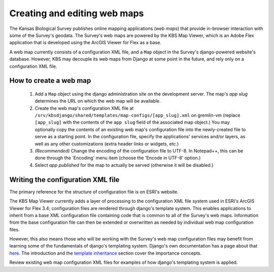 Creating and editing web maps
=============================

The Kansas Biological Survey publishes online mapping applications (*web maps*) that provide in-browser interaction with some of the Survey's geodata. The Survey's web maps are powered by the KBS Map Viewer, which is an Adobe Flex application that is developed using the ArcGIS Viewer for Flex as a base.

A web map currently consists of a configuration XML file, and a ``Map`` object in the Survey's django-powered website's database. However, KBS may decouple its web maps from Django at some point in the future, and rely only on a configuration XML file.

How to create a web map
-----------------------

 #. Add a ``Map`` object using the django administration site on the development server. The map's *app slug* determines the URL on which the web map will be available.
 #. Create the web map's configuration XML file at ``/srv/kbsdjango/shared/templates/map-configs/[app_slug].xml`` on gremlin-vm (replace ``[app_slug]`` with the contents of the ``app slug`` field of the associated map object.) You may optionally copy the contents of an existing web map's configuration file into the newly-created file to serve as a starting point. In the configuration file, specify the applications' services and/or layers, as well as any other customizations (extra header links or widgets, etc.)
 #. *(Recommended)* Change the encoding of the configuration file to UTF-8. In Notepad++, this can be done through the 'Encoding' menu item (choose the 'Encode in UTF-8' option.)
 #. Select *app published* for the map to actually be served (otherwise it will be disabled.)

Writing the configuration XML file
----------------------------------

The primary reference for the structure of configuration file is on ESRI's website.

The KBS Map Viewer currently adds a layer of processing to the configuration XML file system used in ESRI's ArcGIS Viewer for Flex 3.4; configuration files are rendered through django's template system. This enables applications to inherit from a base XML configuration file containing code that is common to all of the Survey's web maps. Information from the base configuration file can then be extended or overwritten as needed by individual web map configuration files.

However, this also means those who will be working with the Survey's web map configuration files may benefit from learning some of the fundamentals of django's templating system. Django's own documentation has a page about that `here <http://docs.djangoproject.com/en/1.5/topics/templates/>`_. The introduction and the `template inheritance <http://docs.djangoproject.com/en/1.5/topics/templates/#template-inheritance>`_ section cover the importance concepts.

Review existing web map configuration XML files for examples of how django's templating system is applied.
